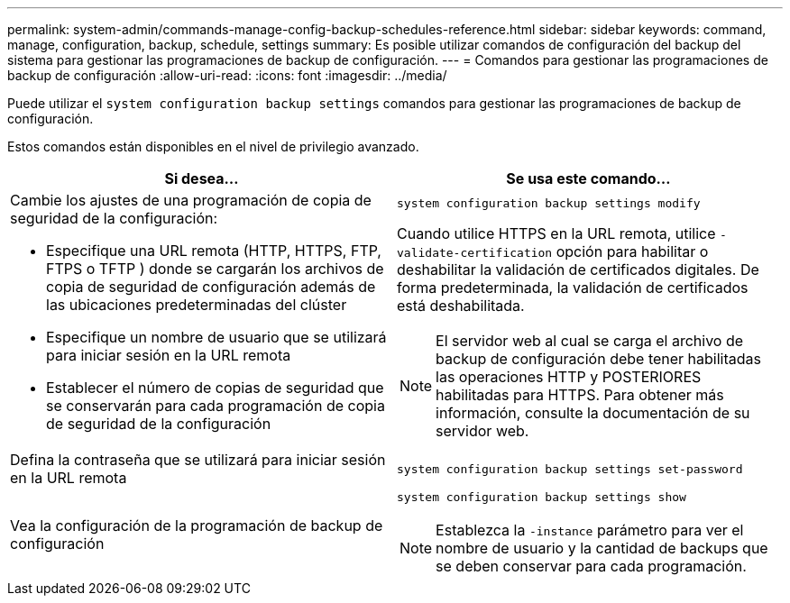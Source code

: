---
permalink: system-admin/commands-manage-config-backup-schedules-reference.html 
sidebar: sidebar 
keywords: command, manage, configuration, backup, schedule, settings 
summary: Es posible utilizar comandos de configuración del backup del sistema para gestionar las programaciones de backup de configuración. 
---
= Comandos para gestionar las programaciones de backup de configuración
:allow-uri-read: 
:icons: font
:imagesdir: ../media/


[role="lead"]
Puede utilizar el `system configuration backup settings` comandos para gestionar las programaciones de backup de configuración.

Estos comandos están disponibles en el nivel de privilegio avanzado.

|===
| Si desea... | Se usa este comando... 


 a| 
Cambie los ajustes de una programación de copia de seguridad de la configuración:

* Especifique una URL remota (HTTP, HTTPS, FTP, FTPS o TFTP ) donde se cargarán los archivos de copia de seguridad de configuración además de las ubicaciones predeterminadas del clúster
* Especifique un nombre de usuario que se utilizará para iniciar sesión en la URL remota
* Establecer el número de copias de seguridad que se conservarán para cada programación de copia de seguridad de la configuración

 a| 
`system configuration backup settings modify`

Cuando utilice HTTPS en la URL remota, utilice `-validate-certification` opción para habilitar o deshabilitar la validación de certificados digitales. De forma predeterminada, la validación de certificados está deshabilitada.

[NOTE]
====
El servidor web al cual se carga el archivo de backup de configuración debe tener habilitadas las operaciones HTTP y POSTERIORES habilitadas para HTTPS. Para obtener más información, consulte la documentación de su servidor web.

====


 a| 
Defina la contraseña que se utilizará para iniciar sesión en la URL remota
 a| 
`system configuration backup settings set-password`



 a| 
Vea la configuración de la programación de backup de configuración
 a| 
`system configuration backup settings show`

[NOTE]
====
Establezca la `-instance` parámetro para ver el nombre de usuario y la cantidad de backups que se deben conservar para cada programación.

====
|===